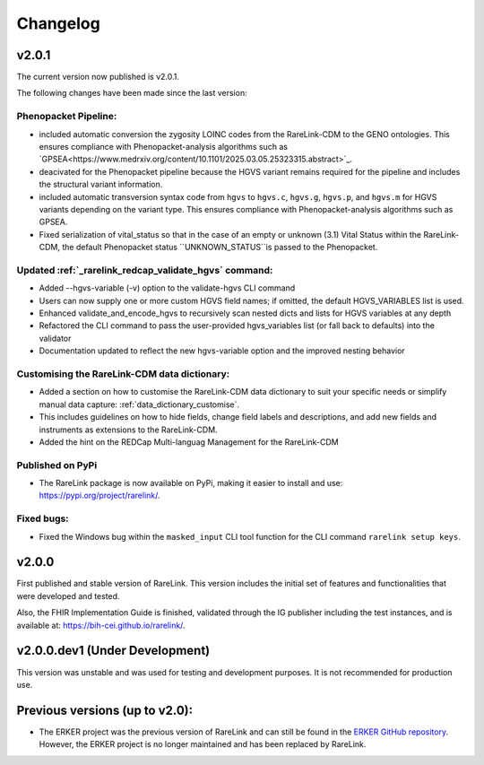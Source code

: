 .. _6:

Changelog
===========


v2.0.1
--------

The current version now published is v2.0.1.

The following changes have been made since the last version:

Phenopacket Pipeline: 
""""""""""""""""""""""""
- included automatic conversion the zygosity LOINC codes
  from the RareLink-CDM to the GENO ontologies. This ensures compliance with 
  Phenopacket-analysis algorithms such as `GPSEA<https://www.medrxiv.org/content/10.1101/2025.03.05.25323315.abstract>`_.
- deacivated for the Phenopacket pipeline because the HGVS variant remains 
  required for the pipeline and includes the structural variant information.
- included automatic transversion syntax code from ``hgvs`` to ``hgvs.c``, 
  ``hgvs.g``, ``hgvs.p``, and ``hgvs.m`` for HGVS variants depending on the
  variant type. This ensures compliance with Phenopacket-analysis algorithms
  such as GPSEA.
- Fixed serialization of vital_status so that in the case of an empty or unknown
  (3.1) Vital Status within the RareLink-CDM, the default Phenopacket status 
  ``UNKNOWN_STATUS``is passed to the Phenopacket. 

Updated :ref:`_rarelink_redcap_validate_hgvs` command:
""""""""""""""""""""""""""""""""""""""""""""""""""""""""""""""""""""""""""""""""""""""""
- Added --hgvs-variable (-v) option to the validate-hgvs CLI command
- Users can now supply one or more custom HGVS field names; if omitted, the default HGVS_VARIABLES list is used.
- Enhanced validate_and_encode_hgvs to recursively scan nested dicts and lists for HGVS variables at any depth
- Refactored the CLI command to pass the user-provided hgvs_variables list (or fall back to defaults) into the validator
- Documentation updated to reflect the new hgvs-variable option and the improved nesting behavior

Customising the RareLink-CDM data dictionary: 
""""""""""""""""""""""""""""""""""""""""""""""""
- Added a section on how to customise the RareLink-CDM data dictionary to suit your 
  specific needs or simplify manual data capture: :ref:`data_dictionary_customise`.
- This includes guidelines on how to hide fields, change field labels and descriptions,
  and add new fields and instruments as extensions to the RareLink-CDM.
- Added the hint on the REDCap Multi-languag Management for the RareLink-CDM

Published on PyPi
"""""""""""""""""""
- The RareLink package is now available on PyPi, making it easier to install and use: 
  `https://pypi.org/project/rarelink/ <https://pypi.org/project/rarelink/>`_.

Fixed bugs:
"""""""""""""
- Fixed the Windows bug within the ``masked_input`` CLI tool function for the CLI command ``rarelink setup keys``.


v2.0.0
------------------

First published and stable version of RareLink. This version includes the initial set of features and functionalities that were developed and tested.

Also, the FHIR Implementation Guide is finished, validated through the IG publisher including the test instances, and is available at: https://bih-cei.github.io/rarelink/.


v2.0.0.dev1 (Under Development)
--------------------------------

This version was unstable and was used for testing and development purposes. It is not recommended for production use.


Previous versions (up to v2.0):
--------------------------------

- The ERKER project was the previous version of RareLink and can still be found
  in the `ERKER GitHub repository <https://github.com/BIH-CEI/ERKER>`_. However, the ERKER project is no longer
  maintained and has been replaced by RareLink.